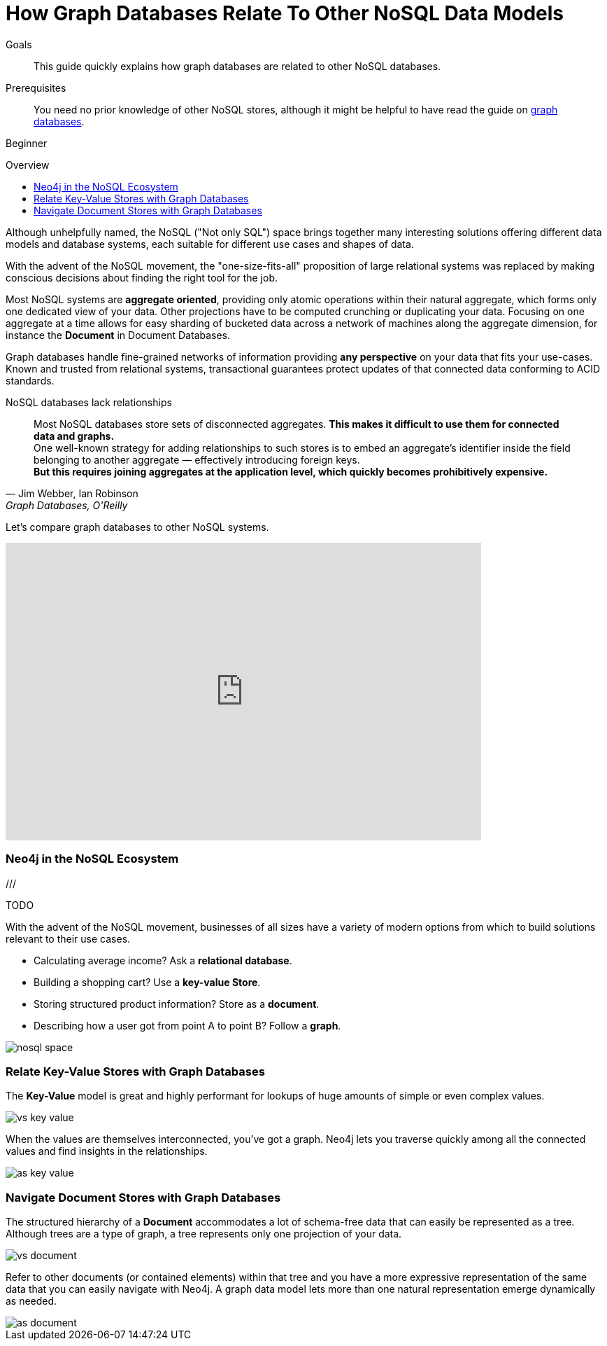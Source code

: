 = How Graph Databases Relate To Other NoSQL Data Models
:slug: graph-db-vs-nosql
:level: Beginner
:toc:
:toc-placement!:
:toc-title: Overview
:toclevels: 1
:section: What is Neo4j
:section-link: get-started

.Goals
[abstract]
This guide quickly explains how graph databases are related to other NoSQL databases.

.Prerequisites
[abstract]
You need no prior knowledge of other NoSQL stores, although it might be helpful to have read the guide on link:/developer/get-started/graph-database[graph databases].

[role=expertise]
{level}

toc::[]

Although unhelpfully named, the NoSQL ("Not only SQL") space brings together many interesting solutions offering different data models and database systems, each suitable for different use cases and shapes of data.

With the advent of the NoSQL movement, the "one-size-fits-all" proposition of large relational systems was replaced by making conscious decisions about finding the right tool for the job.

Most NoSQL systems are *aggregate oriented*, providing only atomic operations within their natural aggregate, which forms only one dedicated view of your data.
Other projections have to be computed crunching or duplicating your data.
Focusing on one aggregate at a time allows for easy sharding of bucketed data across a network of machines along the aggregate dimension, for instance the *Document* in Document Databases.

Graph databases handle fine-grained networks of information providing *any perspective* on your data that fits your use-cases.
Known and trusted from relational systems, transactional guarantees protect updates of that connected data conforming to ACID standards.

.NoSQL databases lack relationships
[quote, "Jim Webber, Ian Robinson", "Graph Databases, O'Reilly"]
Most NoSQL databases store sets of disconnected aggregates. *This makes it difficult to use them for connected data and graphs.* +
One well-known strategy for adding relationships to such stores is to embed an aggregate's identifier inside the field belonging to another aggregate — effectively introducing foreign keys. +
*But this requires joining aggregates at the application level, which quickly becomes prohibitively expensive.*

Let's compare graph databases to other NoSQL systems.

++++
<iframe width="680" height="425" src="https://www.youtube.com/embed/5Tl8WcaqZoc?list=PL9Hl4pk2FsvUVugR_NxBMH-bBDkMJt32N" frameborder="0" allowfullscreen></iframe>
++++

=== Neo4j in the NoSQL Ecosystem

///

TODO

With the advent of the NoSQL movement, businesses of all sizes have a variety of modern options from which to build solutions relevant to their use cases.

* Calculating average income? Ask a *relational database*.
* Building a shopping cart? Use a *key-value Store*.
* Storing structured product information? Store as a *document*.
* Describing how a user got from point A to point B? Follow a *graph*.

image::http://dev.assets.neo4j.com.s3.amazonaws.com/wp-content/uploads/nosql-space.png[]


=== Relate Key-Value Stores with Graph Databases

The *Key-Value* model is great and highly performant for lookups of huge amounts of simple or even complex values.

image::http://dev.assets.neo4j.com.s3.amazonaws.com/wp-content/uploads/vs-key-value.png[]

When the values are themselves interconnected, you've got a graph.
Neo4j lets you traverse quickly among all the connected values and find insights in the relationships.

image::http://dev.assets.neo4j.com.s3.amazonaws.com/wp-content/uploads/as-key-value.png[]

=== Navigate Document Stores with Graph Databases

The structured hierarchy of a *Document* accommodates a lot of schema-free data that can easily be represented as a tree.
Although trees are a type of graph, a tree represents only one projection of your data.

image::http://dev.assets.neo4j.com.s3.amazonaws.com/wp-content/uploads/vs-document.png[]

Refer to other documents (or contained elements) within that tree and you have a more expressive representation of the same data that you can easily navigate with Neo4j.
A graph data model lets more than one natural representation emerge dynamically as needed.

image::http://dev.assets.neo4j.com.s3.amazonaws.com/wp-content/uploads/as-document.png[]


////